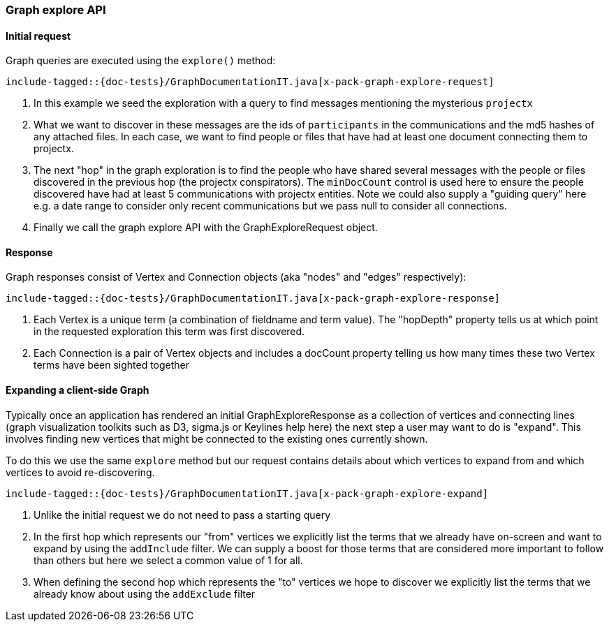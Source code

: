[role="xpack"]
[[java-rest-high-x-pack-graph-explore]]
=== Graph explore API

[[java-rest-high-x-pack-graph-explore-execution]]
==== Initial request

Graph queries are executed using the `explore()` method:

["source","java",subs="attributes,callouts,macros"]
--------------------------------------------------
include-tagged::{doc-tests}/GraphDocumentationIT.java[x-pack-graph-explore-request]
--------------------------------------------------
<1> In this example we seed the exploration with a query to find messages mentioning the mysterious `projectx`
<2> What we want to discover in these messages are the ids of `participants` in the communications and the md5 hashes
of any attached files. In each case, we want to find people or files that have had at least one document connecting them
to projectx.
<3> The next "hop" in the graph exploration is to find the people who have shared several messages with the people or files
discovered in the previous hop (the projectx conspirators). The `minDocCount` control is used here to ensure the people
discovered have had at least 5 communications with projectx entities. Note we could also supply a "guiding query" here e.g. a 
date range to consider only recent communications but we pass null to consider all connections.
<4> Finally we call the graph explore API with the GraphExploreRequest object.  


==== Response

Graph responses consist of Vertex and Connection objects (aka "nodes" and "edges" respectively):

["source","java",subs="attributes,callouts,macros"]
--------------------------------------------------
include-tagged::{doc-tests}/GraphDocumentationIT.java[x-pack-graph-explore-response]
--------------------------------------------------
<1> Each Vertex is a unique term (a combination of fieldname and term value). The "hopDepth" property tells us at which point in the 
requested exploration this term was first discovered. 
<2> Each Connection is a pair of Vertex objects and includes a docCount property telling us how many times these two
Vertex terms have been sighted together


[[java-rest-high-x-pack-graph-expand-execution]]
==== Expanding a client-side Graph

Typically once an application has rendered an initial GraphExploreResponse as a collection of vertices and connecting lines (graph visualization toolkits such as D3, sigma.js or Keylines help here) the next step a user may want to do is "expand". This involves finding new vertices that might be connected to the existing ones currently shown.

To do this we use the same `explore` method but our request contains details about which vertices to expand from and which vertices to avoid re-discovering. 

["source","java",subs="attributes,callouts,macros"]
--------------------------------------------------
include-tagged::{doc-tests}/GraphDocumentationIT.java[x-pack-graph-explore-expand]
--------------------------------------------------
<1> Unlike the initial request we do not need to pass a starting query
<2> In the first hop which represents our "from" vertices we explicitly list the terms that we already have on-screen and want to expand by using the `addInclude` filter.
We can supply a boost for those terms that are considered more important to follow than others but here we select a common value of 1 for all.
<3> When defining the second hop which represents the "to" vertices we hope to discover we explicitly list the terms that we already know about using the `addExclude` filter

